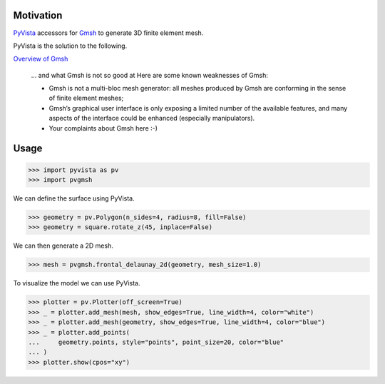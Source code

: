 Motivation
==========

`PyVista`_ accessors for `Gmsh`_ to generate 3D finite element mesh.

PyVista is the solution to the following.

`Overview of Gmsh`_

    … and what Gmsh is not so good at
    Here are some known weaknesses of Gmsh:

    * Gmsh is not a multi-bloc mesh generator: all meshes produced by Gmsh are conforming in the sense of finite element meshes;
    * Gmsh’s graphical user interface is only exposing a limited number of the available features, and many aspects of the interface could be enhanced (especially manipulators).
    * Your complaints about Gmsh here :-)

.. _PyVista: https://docs.pyvista.org/version/stable/
.. _Gmsh: https://gmsh.info/
.. _Overview of Gmsh: https://gmsh.info/doc/texinfo/gmsh.html#Overview-of-Gmsh

Usage
=====

.. code-block:: python

    >>> import pyvista as pv
    >>> import pvgmsh

We can define the surface using PyVista.

.. code-block:: python

    >>> geometry = pv.Polygon(n_sides=4, radius=8, fill=False)
    >>> geometry = square.rotate_z(45, inplace=False)

We can then generate a 2D mesh.

.. code-block:: python

    >>> mesh = pvgmsh.frontal_delaunay_2d(geometry, mesh_size=1.0)

To visualize the model we can use PyVista.

.. code-block:: python

    >>> plotter = pv.Plotter(off_screen=True)
    >>> _ = plotter.add_mesh(mesh, show_edges=True, line_width=4, color="white")
    >>> _ = plotter.add_mesh(geometry, show_edges=True, line_width=4, color="blue")
    >>> _ = plotter.add_points(
    ...     geometry.points, style="points", point_size=20, color="blue"
    ... )
    >>> plotter.show(cpos="xy")

.. image:: https://github.com/pyvista/pyvista-gmsh/raw/main/frontal_delaunay_2d_01.png
